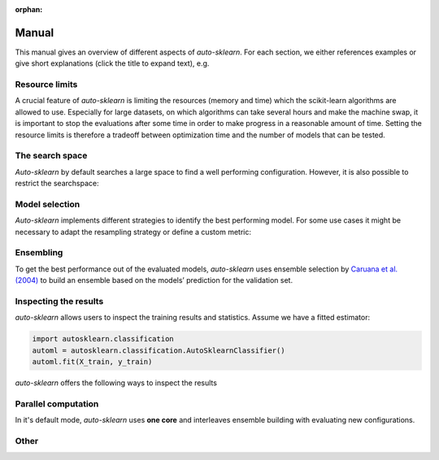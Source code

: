 :orphan:

.. _manual:

======
Manual
======

This manual gives an overview of different aspects of *auto-sklearn*. For each section, we either references examples or
give short explanations (click the title to expand text), e.g.

.. collapse:: <b>Code examples</b>

    We provide examples on using *auto-sklearn* for multiple use cases ranging from
    simple classification to advanced uses such as feature importance, parallel runs
    and customization. They can be found in the :ref:`sphx_glr_examples`.

.. collapse:: <b>Material from talks and presentations</b>

    We provide resources for talks, tutorials and presentations on *auto-sklearn* under `auto-sklearn-talks <https://github.com/automl/auto-sklearn-talks>`_

.. _limits:

Resource limits
===============

A crucial feature of *auto-sklearn* is limiting the resources (memory and time) which the scikit-learn algorithms are
allowed to use. Especially for large datasets, on which algorithms can take several hours and make the machine swap,
it is important to stop the evaluations after some time in order to make progress in a reasonable amount of time.
Setting the resource limits is therefore a tradeoff between optimization time and the number of models that can be
tested.

.. collapse:: <b>Time and memory limits</b>

    While *auto-sklearn* alleviates manual hyperparameter tuning, the user still
    has to set memory and time limits. For most datasets a memory limit of 3GB or
    6GB as found on most modern computers is sufficient. For the time limits it
    is harder to give clear guidelines. If possible, a good default is a total
    time limit of one day, and a time limit of 30 minutes for a single run.

    Further guidelines can be found in
    `auto-sklearn/issues/142 <https://github.com/automl/auto-sklearn/issues/142>`_.

.. collapse:: <b>CPU cores</b>

    By default, *auto-sklearn* uses **one core**. See also :ref:`parallel` on how to configure this.

.. _space:

The search space
================

*Auto-sklearn* by default searches a large space to find a well performing configuration. However, it is also possible
to restrict the searchspace:

.. collapse:: <b>Restricting the searchspace</b>

 The following shows an example of how to exclude all preprocessing methods and restrict the configuration space to
 only random forests.

    .. code:: python

        import autosklearn.classification
        automl = autosklearn.classification.AutoSklearnClassifier(
            include = {
                'classifier': ["random_forest"],
                'feature_preprocessor': ["no_preprocessing"]
            },
            exclude=None
        )
        automl.fit(X_train, y_train)
        predictions = automl.predict(X_test)

    **Note:** The strings used to identify estimators and preprocessors are the filenames without *.py*.

    For a full list please have a look at the source code (in `autosklearn/pipeline/components/`):

      * `Classifiers <https://github.com/automl/auto-sklearn/tree/master/autosklearn/pipeline/components/classification>`_
      * `Regressors <https://github.com/automl/auto-sklearn/tree/master/autosklearn/pipeline/components/regression>`_
      * `Preprocessors <https://github.com/automl/auto-sklearn/tree/master/autosklearn/pipeline/components/feature_preprocessing>`_

    We do also provide an example on how to restrict the classifiers to search over
    :ref:`sphx_glr_examples_40_advanced_example_interpretable_models.py`.

.. collapse:: <b>Turn off data preprocessing</b>

    Data preprocessing includes One-Hot encoding of categorical features, imputation
    of missing values and the normalization of features or samples. These ensure that
    the data the gets to the sklearn models is well formed and can be used for
    training models.

    While this is necessary in general, if you'd like to disable this step, please
    refer to this :ref:`example <sphx_glr_examples_80_extending_example_extending_data_preprocessor.py>`.

.. collapse:: <b>Turn off feature preprocessing</b>

    Feature preprocessing is a single transformer which implements for example feature
    selection or transformation of features into a different space (i.e. PCA).

    This can be turned off by setting
    ``include={'feature_preprocessor'=["no_preprocessing"]}`` as shown in the example above.

.. _bestmodel:

Model selection
===============

*Auto-sklearn* implements different strategies to identify the best performing model. For some use cases it might be
necessary to adapt the resampling strategy or define a custom metric:

.. collapse:: <b>Use different resampling strategies</b>

    Examples for using holdout and cross-validation can be found in :ref:`example <sphx_glr_examples_40_advanced_example_resampling.py>`

.. collapse:: <b>Use a custom metric</b>

    Examples for using a custom metric can be found in :ref:`example <sphx_glr_examples_40_advanced_example_metrics.py>`

.. _ensembles:

Ensembling
==========

To get the best performance out of the evaluated models, *auto-sklearn* uses ensemble selection by `Caruana et al. (2004) <https://dl.acm.org/doi/pdf/10.1145/1015330.1015432>`_
to build an ensemble based on the models’ prediction for the validation set.

.. collapse:: <b>Configure the ensemble building process</b>

    The following hyperparameters control how the ensemble is constructed:

    * ``ensemble_size`` determines the maximal size of the ensemble. If it is set to zero, no ensemble will be constructed.
    * ``ensemble_nbest`` allows the user to directly specify the number of models considered for the ensemble.  This hyperparameter can be an integer *n*, such that only the best *n* models are used in the final ensemble. If a float between 0.0 and 1.0 is provided, ``ensemble_nbest`` would be interpreted as a fraction suggesting the percentage of models to use in the ensemble building process (namely, if ensemble_nbest is a float, library pruning is implemented as described in `Caruana et al. (2006) <https://dl.acm.org/doi/10.1109/ICDM.2006.76>`_).
    * ``max_models_on_disc`` defines the maximum number of models that are kept on the disc, as a mechanism to control the amount of disc space consumed by *auto-sklearn*. Throughout the automl process, different individual models are optimized, and their predictions (and other metadata) is stored on disc. The user can set the upper bound on how many models are acceptable to keep on disc, yet this variable takes priority in the definition of the number of models used by the ensemble builder (that is, the minimum of ``ensemble_size``, ``ensemble_nbest`` and ``max_models_on_disc`` determines the maximal amount of models used in the ensemble). If set to None, this feature is disabled.

.. collapse:: <b>Inspect the final ensemble</b>

    The results obtained from the final ensemble can be printed by calling ``show_models()``.
    The *auto-sklearn* ensemble is composed of scikit-learn models that can be inspected as exemplified
    in the Example :ref:`sphx_glr_examples_40_advanced_example_get_pipeline_components.py`.

.. collapse:: <b>Fit ensemble post-hoc</b>

    To use a single core only, it is possible to build ensembles post-hoc. An example on how to do this (first searching
    for individual models, and then building an ensemble from them) can be seen in
    :ref:`sphx_glr_examples_60_search_example_sequential.py`.


.. _inspect:

Inspecting the results
======================

*auto-sklearn* allows users to inspect the training results and statistics. Assume we have a fitted estimator:

.. code:: python

        import autosklearn.classification
        automl = autosklearn.classification.AutoSklearnClassifier()
        automl.fit(X_train, y_train)

*auto-sklearn* offers the following ways to inspect the results

.. collapse:: <b>Basic statistics</b>

    ``sprint_statistics()`` is a method that prints the name of the  dataset, the metric used, and the best validation score
    obtained by running *auto-sklearn*. It additionally prints the number of both successful and unsuccessful
    algorithm runs.

.. collapse:: <b>Performance over Time</b>

    ``performance_over_time_``  returns a DataFrame containing the models performance over time data, which can
    be used for plotting directly (Here is an example: :ref:`sphx_glr_examples_40_advanced_example_pandas_train_test.py`).

    .. code:: python

        automl.performance_over_time_.plot(
                x='Timestamp',
                kind='line',
                legend=True,
                title='Auto-sklearn accuracy over time',
                grid=True,
            )
            plt.show()

.. collapse:: <b>Evaluated models</b>

    The results obtained from the final ensemble can be printed by calling ``show_models()``.

.. collapse:: <b>Leaderboard</b>

    ``automl.leaderboard()`` shows the ensemble members, check the :meth:`docs <autosklearn.classification.AutoSklearnClassifier.leaderboard>` for using leaderboard for getting information on *all* runs.

.. collapse:: <b>Other</b>

    ``cv_results_`` returns a dict with keys as column headers and values as columns, that can be imported into a pandas DataFrame.

.. _parallel:

Parallel computation
====================

In it's default mode, *auto-sklearn* uses **one core** and interleaves ensemble building with evaluating new
configurations.

.. collapse:: <b>Parallelization with Dask</b>

    Nevertheless, *auto-sklearn* also supports parallel Bayesian optimization via the use of
    `Dask.distributed  <https://distributed.dask.org/>`_. By providing the arguments ``n_jobs``
    to the estimator construction, one can control the number of cores available to *auto-sklearn*
    (As shown in the Example :ref:`sphx_glr_examples_60_search_example_parallel_n_jobs.py`).
    Distributed processes are also supported by providing a custom client object to *auto-sklearn* like
    in the Example: :ref:`sphx_glr_examples_60_search_example_parallel_manual_spawning_cli.py`. When
    multiple cores are
    available, *auto-sklearn* will create a worker per core, and use the available workers to both search
    for better machine learning models as well as building an ensemble with them until the time resource
    is exhausted.

    **Note:** *auto-sklearn* requires all workers to have access to a shared file system for storing training data and models.

    *auto-sklearn* employs `threadpoolctl <https://github.com/joblib/threadpoolctl/>`_ to control the number of threads employed by scientific libraries like numpy or scikit-learn. This is done exclusively during the building procedure of models, not during inference. In particular, *auto-sklearn* allows each pipeline to use at most 1 thread during training. At predicting and scoring time this limitation is not enforced by *auto-sklearn*. You can control the number of resources
    employed by the pipelines by setting the following variables in your environment, prior to running *auto-sklearn*:

    .. code-block:: shell-session

        $ export OPENBLAS_NUM_THREADS=1
        $ export MKL_NUM_THREADS=1
        $ export OMP_NUM_THREADS=1


    For further information about how scikit-learn handles multiprocessing, please check the `Parallelism, resource management, and configuration <https://scikit-learn.org/stable/computing/parallelism.html>`_ documentation from the library.

.. _othermanual:

Other
=====

.. collapse:: <b>Supported input types</b>

    *auto-sklearn* can accept targets for the following tasks (more details on `Sklearn algorithms <https://scikit-learn.org/stable/modules/multiclass.html>`_):

    * Binary Classification
    * Multiclass Classification
    * Multilabel Classification
    * Regression
    * Multioutput Regression

    You can provide feature and target training pairs (X_train/y_train) to *auto-sklearn* to fit an
    ensemble of pipelines as described in the next section. This X_train/y_train dataset must belong
    to one of the supported formats: np.ndarray, pd.DataFrame, scipy.sparse.csr_matrix and python lists.
    Optionally, you can measure the ability of this fitted model to generalize to unseen data by
    providing an optional testing pair (X_test/Y_test). For further details, please refer to the
    Example :ref:`sphx_glr_examples_40_advanced_example_pandas_train_test.py`.
    Supported formats for these training and testing pairs are: np.ndarray,
    pd.DataFrame, scipy.sparse.csr_matrix and python lists.

    If your data contains categorical values (in the features or targets), autosklearn will automatically encode your
    data using a `sklearn.preprocessing.LabelEncoder <https://scikit-learn.org/stable/modules/generated/sklearn.preprocessing.LabelEncoder.html>`_
    for unidimensional data and a `sklearn.preprocessing.OrdinalEncoder <https://scikit-learn.org/stable/modules/generated/sklearn.preprocessing.OrdinalEncoder.html>`_
    for multidimensional data.

    Regarding the features, there are two methods to guide *auto-sklearn* to properly encode categorical columns:

    * Providing a X_train/X_test numpy array with the optional flag feat_type. For further details, you
      can check the Example :ref:`sphx_glr_examples_40_advanced_example_feature_types.py`.
    * You can provide a pandas DataFrame, with properly formatted columns. If a column has numerical
      dtype, *auto-sklearn* will not encode it and it will be passed directly to scikit-learn. If the
      column has a categorical/boolean class, it will be encoded. If the column is of any other type
      (Object or Timeseries), an error will be raised. For further details on how to properly encode
      your data, you can check the Pandas Example
      `Working with categorical data <https://pandas.pydata.org/pandas-docs/stable/user_guide/categorical.html>`_).
      If you are working with time series, it is recommended that you follow this approach
      `Working with time data <https://stats.stackexchange.com/questions/311494/>`_.

    Regarding the targets (y_train/y_test), if the task involves a classification problem, such features will be
    automatically encoded. It is recommended to provide both y_train and y_test during fit, so that a common encoding
    is created between these splits (if only y_train is provided during fit, the categorical encoder will not be able
    to handle new classes that are exclusive to y_test). If the task is regression, no encoding happens on the
    targets.

.. collapse:: <b>Model persistence</b>

    *auto-sklearn* is mostly a wrapper around scikit-learn. Therefore, it is
    possible to follow the
    `persistence Example <https://scikit-learn.org/stable/modules/model_persistence.html>`_
    from scikit-learn.

.. collapse:: <b>Vanilla auto-sklearn</b>

    In order to obtain *vanilla auto-sklearn* as used in `Efficient and Robust Automated Machine Learning
    <https://papers.nips.cc/paper/5872-efficient-and-robust-automated-machine -learning>`_
    set ``ensemble_size=1`` and ``initial_configurations_via_metalearning=0``:

    .. code:: python

        import autosklearn.classification
        automl = autosklearn.classification.AutoSklearnClassifier(
            ensemble_size=1,
            initial_configurations_via_metalearning=0
        )

    An ensemble of size one will result in always choosing the current best model
    according to its performance on the validation set. Setting the initial
    configurations found by meta-learning to zero makes *auto-sklearn* use the
    regular SMAC algorithm for suggesting new hyperparameter configurations.
